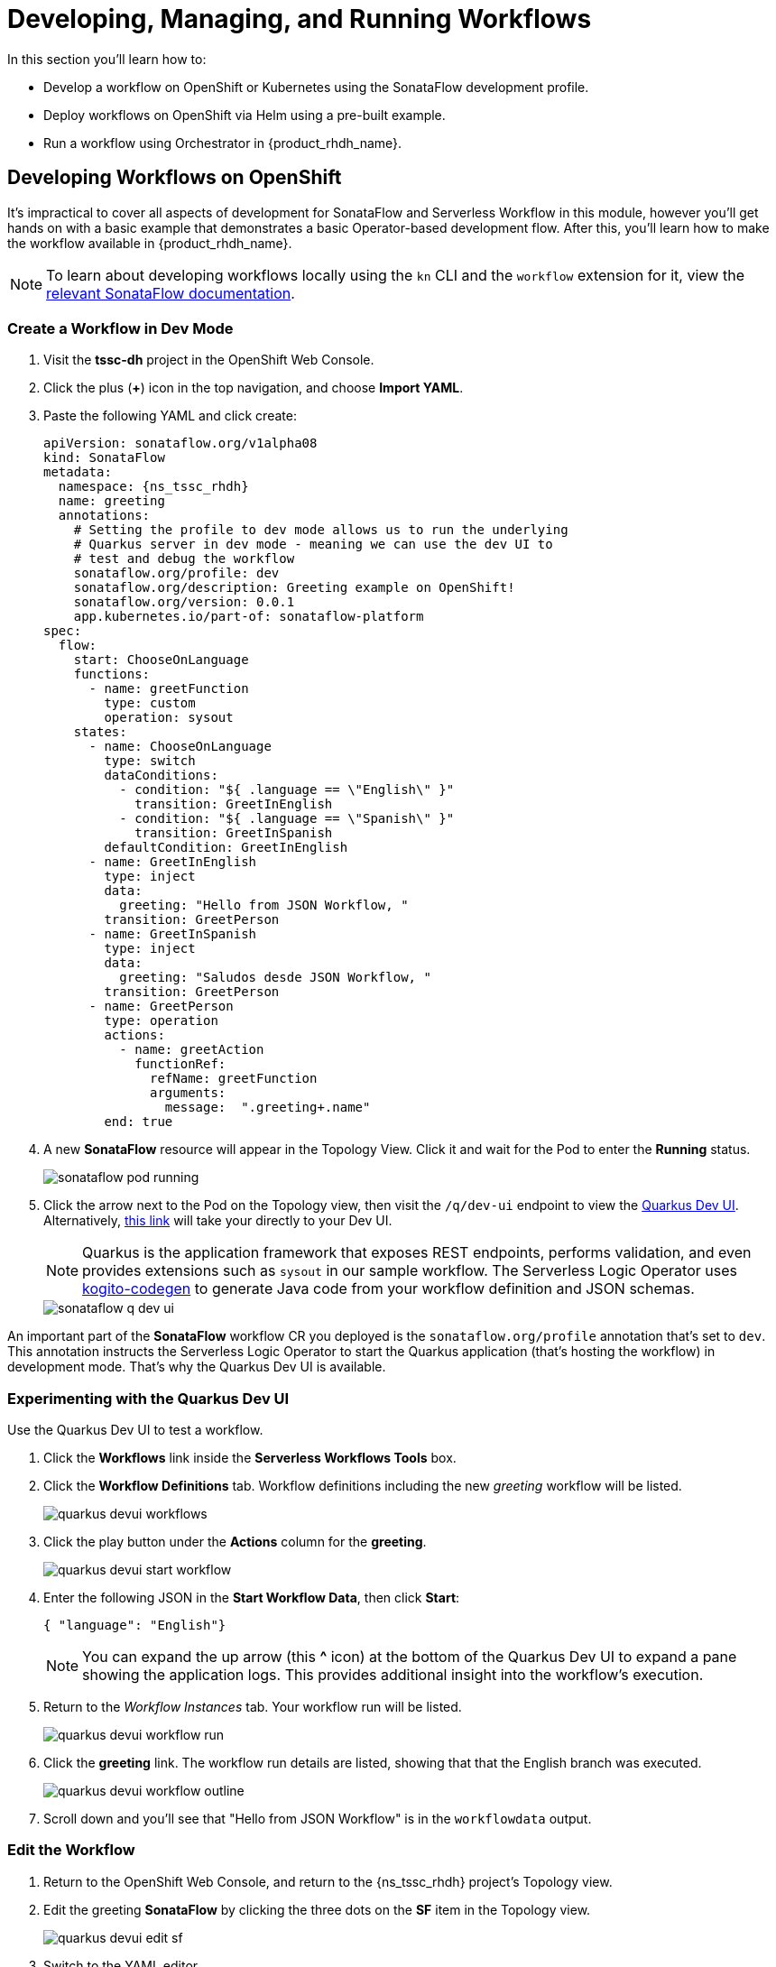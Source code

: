 = Developing, Managing, and Running Workflows

In this section you'll learn how to:

* Develop a workflow on OpenShift or Kubernetes using the SonataFlow development profile.
* Deploy workflows on OpenShift via Helm using a pre-built example.
* Run a workflow using Orchestrator in {product_rhdh_name}.

## Developing Workflows on OpenShift

It's impractical to cover all aspects of development for SonataFlow and Serverless Workflow in this module, however you'll get hands on with a basic example that demonstrates a basic Operator-based development flow. After this, you'll learn how to make the workflow available in {product_rhdh_name}.

NOTE: To learn about developing workflows locally using the `kn` CLI and the `workflow` extension for it, view the https://sonataflow.org/serverlessworkflow/1.45.0-SNAPSHOT/getting-started/create-your-first-workflow-service-with-kn-cli-and-vscode.html#proc-creating-app-with-kn-cli[relevant SonataFlow documentation^].

### Create a Workflow in Dev Mode

. Visit the *tssc-dh* project in the OpenShift Web Console.
. Click the plus (*+*) icon in the top navigation, and choose *Import YAML*.
. Paste the following YAML and click create:
+ 
[source,yaml,role=execute,subs=attributes+]
----
apiVersion: sonataflow.org/v1alpha08
kind: SonataFlow
metadata:
  namespace: {ns_tssc_rhdh}
  name: greeting
  annotations:
    # Setting the profile to dev mode allows us to run the underlying
    # Quarkus server in dev mode - meaning we can use the dev UI to
    # test and debug the workflow
    sonataflow.org/profile: dev
    sonataflow.org/description: Greeting example on OpenShift!
    sonataflow.org/version: 0.0.1
    app.kubernetes.io/part-of: sonataflow-platform  
spec:
  flow:
    start: ChooseOnLanguage
    functions:
      - name: greetFunction
        type: custom
        operation: sysout
    states:
      - name: ChooseOnLanguage
        type: switch
        dataConditions:
          - condition: "${ .language == \"English\" }"
            transition: GreetInEnglish
          - condition: "${ .language == \"Spanish\" }"
            transition: GreetInSpanish
        defaultCondition: GreetInEnglish
      - name: GreetInEnglish
        type: inject
        data:
          greeting: "Hello from JSON Workflow, "
        transition: GreetPerson
      - name: GreetInSpanish
        type: inject
        data:
          greeting: "Saludos desde JSON Workflow, "
        transition: GreetPerson
      - name: GreetPerson
        type: operation
        actions:
          - name: greetAction
            functionRef:
              refName: greetFunction
              arguments:
                message:  ".greeting+.name"
        end: true
----
. A new *SonataFlow* resource will appear in the Topology View. Click it and wait for the Pod to enter the *Running* status.
+
image::orchestrator-overview/sonataflow-pod-running.png[]
. Click the arrow next to the Pod on the Topology view, then visit the `/q/dev-ui` endpoint to view the https://quarkus.io/guides/dev-ui[Quarkus Dev UI^]. Alternatively, https://greeting-tssc-dh.{openshift_cluster_ingress_domain}/q/dev-ui[this link^] will take your directly to your Dev UI.
+
NOTE: Quarkus is the application framework that exposes REST endpoints, performs validation, and even provides extensions such as `sysout` in our sample workflow. The Serverless Logic Operator uses https://mvnrepository.com/artifact/org.kie.kogito/kogito-codegen[kogito-codegen^] to generate Java code from your workflow definition and JSON schemas.
+
image::orchestrator-overview/sonataflow-q-dev-ui.png[]

An important part of the *SonataFlow* workflow CR you deployed is the `sonataflow.org/profile` annotation that's set to `dev`. This annotation instructs the Serverless Logic Operator to start the Quarkus application (that's hosting the workflow) in development mode. That's why the Quarkus Dev UI is available.

### Experimenting with the Quarkus Dev UI

Use the Quarkus Dev UI to test a workflow.

. Click the *Workflows* link inside the *Serverless Workflows Tools* box. 
. Click the *Workflow Definitions* tab. Workflow definitions including the new _greeting_ workflow will be listed.
+
image::orchestrator-overview/quarkus-devui-workflows.png[]
. Click the play button under the *Actions* column for the *greeting*.
+
image::orchestrator-overview/quarkus-devui-start-workflow.png[]
. Enter the following JSON in the *Start Workflow Data*, then click *Start*:
+
[source,bash,role=execute,subs=attributes+]
----
{ "language": "English"}
----
+
NOTE: You can expand the up arrow (this *^* icon) at the bottom of the Quarkus Dev UI to expand a pane showing the application logs. This provides additional insight into the workflow's execution.
. Return to the _Workflow Instances_ tab. Your workflow run will be listed.
+
image::orchestrator-overview/quarkus-devui-workflow-run.png[]
. Click the *greeting* link. The workflow run details are listed, showing that that the English branch was executed. 
+
image::orchestrator-overview/quarkus-devui-workflow-outline.png[]
. Scroll down and you'll see that "Hello from JSON Workflow" is in the `workflowdata` output.

### Edit the Workflow

. Return to the OpenShift Web Console, and return to the {ns_tssc_rhdh} project's Topology view.
. Edit the greeting *SonataFlow* by clicking the three dots on the *SF* item in the Topology view.
+
image::orchestrator-overview/quarkus-devui-edit-sf.png[]
. Switch to the YAML editor.
. Update the Spanish entry in `ChooseOnLanguage` conditions to check for "Irish" and change the `transition` to "GreetInIrish"
. Find the corresponding `GreetInSpanish` state and change it to `GreetInIrish`.
. Additionally, change the `data.greeting` to `Háigh ó JSON workflow,`
+ 
image::orchestrator-overview/quarkus-devui-edit-workflow.png[]
. Scroll down and click *Save*.
. Next, visit the Pod logs of the *greeting* Pod. Notice that it restarts Quarkus? You should see the Quarkus logo printed - indicating a restart of the framework.
+
image::orchestrator-overview/quarkus-devui-restarts.png[]

Test the workflow again, but pass the "Irish" as the language and observe the results.

## Integrate a Workflow with Orchestrator

When it's time to deploy a production-ready workflow, you need to build it into a container image and run it using the `gitops` profile. This is outlined in the https://sonataflow.org/serverlessworkflow/main/cloud/operator/gitops-profile.html[SonataFlow Deployment Profiles Guide^]. In this section you'll use a pre-built image to save time.

NOTE: The source code and scripts to build this sample workflow can be found in https://github.com/redhat-ads-tech/orchestrator-workflows[redhat-ads-tech/orchestrator-workflows^] on GitHub.

### Install a Production-Ready Workflow

To start, delete the development version of the *greeting* workflow:

. Open the OpenShift Web Console, and return to the *{ns_tssc_rhdh}* project's Topology view.
. Delete the greeting *SonataFlow* by clicking the three dots on the *SF* item in the Topology view, then clicking *Delete SonataFlow*.
+
image::orchestrator-overview/sonataflow-greeting-delete.png[]

Next, use the OpenShift Web Terminal to deploy the production version of the greeting workflow:

. Click the Web Terminal (*>_*) icon in the top navigation of the OpenShift Web Console.
. Launch a terminal in the popup using the default settings. Once the terminal starts, run these commands:
+
* Set the current project context to *{ns_tssc_rhdh}*:
+
[source,bash,role=execute,subs=attributes+]
----
oc project {ns_tssc_rhdh}
----
* Add a Helm repository that contains sample workflows:
+
[source,bash,role=execute,subs=attributes+]
----
helm repo add workflows https://redhat-ads-tech.github.io/orchestrator-workflows/
----
* Install the greeting workflow:
+
[source,bash,role=execute,subs=attributes+]
----
helm install greeting-workflow workflows/greeting -n {ns_tssc_rhdh}
----
. The new *greeting* service will appear in the Topology view.
+
image::orchestrator-overview/sonataflow-helm-install.png[]
+
. Additionally, if you log into {rhdh_url}[Red Hat Developer Hub^] (using `{rhdh_user}` / `{rhdh_user_password}` ) you'll now see that *Greeting workflow* is listed.
+
image::orchestrator-overview/rhdh-workflow-list.png[]

[NOTE]
====
If the greeting workflow doesn't appear in the {product_rhdh_name} UI, delete the {product_rhdh_name} Pod to force a refresh of the workflows. Failing that, check the logs and verify the Pods are all healthy.
====

### Run the Workflow

. Click the play button on the workflow in {product_rhdh_name}.
. Select a language when prompted.
+
image::orchestrator-overview/sonataflow-rhdh-params.png[]
. Click *Next*, verify the parameters then click *Run*.
. A page showing workflow details will be shown. This includes the resulting *Greeting Message* determined by your chosen language.
+
image::orchestrator-overview/sonataflow-rhdh-complete.png[]

This is a very simple workflow example, but it demonstrates how SonataFlow-based workflows are integrated with {product_rhdh_name} using the Orchestrator feature. 

If you're wondering how the parameters screen was generated, you can see the https://github.com/redhat-ads-tech/orchestrator-workflows/blob/main/charts/greeting/templates/sonataflow.greeting.yaml#L18-L20[`dataInputSchema` referenced here^], and the https://github.com/redhat-ads-tech/orchestrator-workflows/blob/main/charts/greeting/templates/cm.greeting-resources-schemas.yaml#L12[JSONSchema file(s)^] in the same directory. 

Additionally, this production-ready workflow is run in the https://github.com/redhat-ads-tech/orchestrator-workflows/blob/main/charts/greeting/templates/sonataflow.greeting.yaml#L7[`gitops` profile^] and is https://github.com/redhat-ads-tech/orchestrator-workflows/blob/main/charts/greeting/templates/sonataflow.greeting.yaml#L78[deploying by a pre-built container image^] per the SonataFlow best-practices referenced earlier.